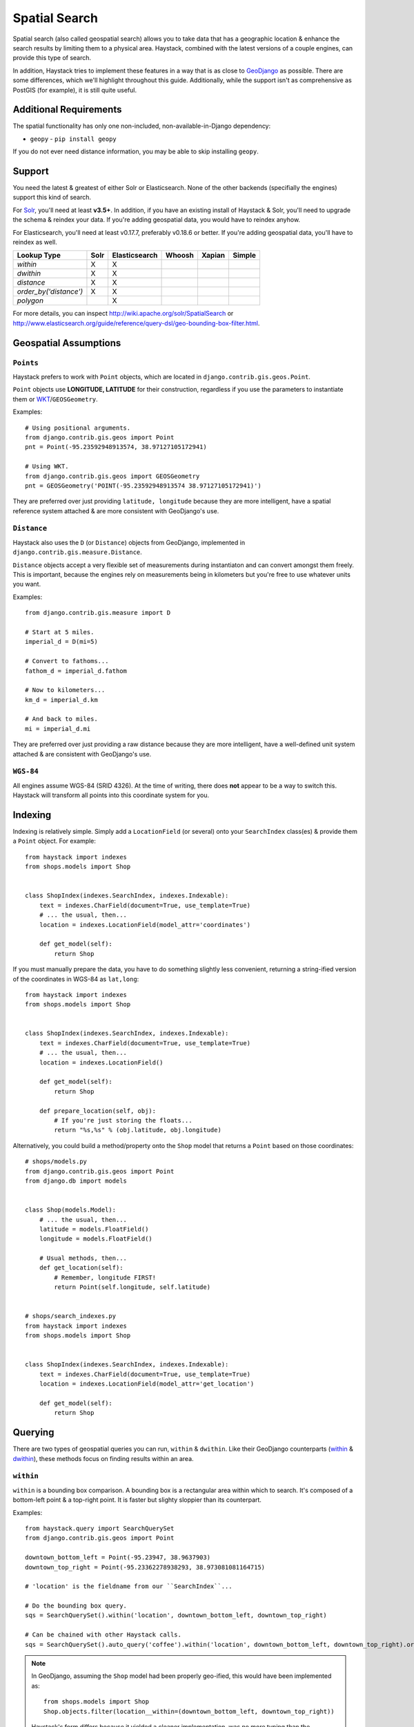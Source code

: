 .. _ref-spatial:

==============
Spatial Search
==============

Spatial search (also called geospatial search) allows you to take data that
has a geographic location & enhance the search results by limiting them to a
physical area. Haystack, combined with the latest versions of a couple engines,
can provide this type of search.

In addition, Haystack tries to implement these features in a way that is as
close to GeoDjango_ as possible. There are some differences, which we'll
highlight throughout this guide. Additionally, while the support isn't as
comprehensive as PostGIS (for example), it is still quite useful.

.. _GeoDjango: https://docs.djangoproject.com/en/1.11/ref/contrib/gis/


Additional Requirements
=======================

The spatial functionality has only one non-included, non-available-in-Django
dependency:

* ``geopy`` - ``pip install geopy``

If you do not ever need distance information, you may be able to skip
installing ``geopy``.


Support
=======

You need the latest & greatest of either Solr or Elasticsearch. None of the
other backends (specifially the engines) support this kind of search.

For Solr_, you'll need at least **v3.5+**. In addition, if you have an existing
install of Haystack & Solr, you'll need to upgrade the schema & reindex your
data. If you're adding geospatial data, you would have to reindex anyhow.

For Elasticsearch, you'll need at least v0.17.7, preferably v0.18.6 or better.
If you're adding geospatial data, you'll have to reindex as well.

.. _Solr: http://lucene.apache.org/solr/

====================== ====== =============== ======== ======== ======
Lookup Type            Solr   Elasticsearch   Whoosh   Xapian   Simple
====================== ====== =============== ======== ======== ======
`within`               X      X
`dwithin`              X      X
`distance`             X      X
`order_by('distance')` X      X
`polygon`                     X
====================== ====== =============== ======== ======== ======

For more details, you can inspect http://wiki.apache.org/solr/SpatialSearch
or http://www.elasticsearch.org/guide/reference/query-dsl/geo-bounding-box-filter.html.


Geospatial Assumptions
======================

``Points``
----------

Haystack prefers to work with ``Point`` objects, which are located in
``django.contrib.gis.geos.Point``.

``Point`` objects use **LONGITUDE, LATITUDE** for their construction, regardless
if you use the parameters to instantiate them or WKT_/``GEOSGeometry``.

.. _WKT: http://en.wikipedia.org/wiki/Well-known_text

Examples::

    # Using positional arguments.
    from django.contrib.gis.geos import Point
    pnt = Point(-95.23592948913574, 38.97127105172941)

    # Using WKT.
    from django.contrib.gis.geos import GEOSGeometry
    pnt = GEOSGeometry('POINT(-95.23592948913574 38.97127105172941)')

They are preferred over just providing ``latitude, longitude`` because they are
more intelligent, have a spatial reference system attached & are more consistent
with GeoDjango's use.


``Distance``
------------

Haystack also uses the ``D`` (or ``Distance``) objects from GeoDjango,
implemented in ``django.contrib.gis.measure.Distance``.

``Distance`` objects accept a very flexible set of measurements during
instantiaton and can convert amongst them freely. This is important, because
the engines rely on measurements being in kilometers but you're free to use
whatever units you want.

Examples::

    from django.contrib.gis.measure import D

    # Start at 5 miles.
    imperial_d = D(mi=5)

    # Convert to fathoms...
    fathom_d = imperial_d.fathom

    # Now to kilometers...
    km_d = imperial_d.km

    # And back to miles.
    mi = imperial_d.mi

They are preferred over just providing a raw distance because they are
more intelligent, have a well-defined unit system attached & are consistent
with GeoDjango's use.


``WGS-84``
----------

All engines assume WGS-84 (SRID 4326). At the time of writing, there does **not**
appear to be a way to switch this. Haystack will transform all points into this
coordinate system for you.


Indexing
========

Indexing is relatively simple. Simply add a ``LocationField`` (or several)
onto your ``SearchIndex`` class(es) & provide them a ``Point`` object. For
example::

    from haystack import indexes
    from shops.models import Shop


    class ShopIndex(indexes.SearchIndex, indexes.Indexable):
        text = indexes.CharField(document=True, use_template=True)
        # ... the usual, then...
        location = indexes.LocationField(model_attr='coordinates')

        def get_model(self):
            return Shop

If you must manually prepare the data, you have to do something slightly less
convenient, returning a string-ified version of the coordinates in WGS-84 as
``lat,long``::

    from haystack import indexes
    from shops.models import Shop


    class ShopIndex(indexes.SearchIndex, indexes.Indexable):
        text = indexes.CharField(document=True, use_template=True)
        # ... the usual, then...
        location = indexes.LocationField()

        def get_model(self):
            return Shop

        def prepare_location(self, obj):
            # If you're just storing the floats...
            return "%s,%s" % (obj.latitude, obj.longitude)

Alternatively, you could build a method/property onto the ``Shop`` model that
returns a ``Point`` based on those coordinates::

    # shops/models.py
    from django.contrib.gis.geos import Point
    from django.db import models


    class Shop(models.Model):
        # ... the usual, then...
        latitude = models.FloatField()
        longitude = models.FloatField()

        # Usual methods, then...
        def get_location(self):
            # Remember, longitude FIRST!
            return Point(self.longitude, self.latitude)


    # shops/search_indexes.py
    from haystack import indexes
    from shops.models import Shop


    class ShopIndex(indexes.SearchIndex, indexes.Indexable):
        text = indexes.CharField(document=True, use_template=True)
        location = indexes.LocationField(model_attr='get_location')

        def get_model(self):
            return Shop


Querying
========

There are two types of geospatial queries you can run, ``within`` & ``dwithin``.
Like their GeoDjango counterparts (within_ & dwithin_), these methods focus on
finding results within an area.

.. _within: https://docs.djangoproject.com/en/dev/ref/contrib/gis/geoquerysets/#within
.. _dwithin: https://docs.djangoproject.com/en/dev/ref/contrib/gis/geoquerysets/#dwithin


``within``
----------

.. method:: SearchQuerySet.within(self, field, point_1, point_2)

``within`` is a bounding box comparison. A bounding box is a rectangular area
within which to search. It's composed of a bottom-left point & a top-right
point. It is faster but slighty sloppier than its counterpart.

Examples::

    from haystack.query import SearchQuerySet
    from django.contrib.gis.geos import Point

    downtown_bottom_left = Point(-95.23947, 38.9637903)
    downtown_top_right = Point(-95.23362278938293, 38.973081081164715)

    # 'location' is the fieldname from our ``SearchIndex``...

    # Do the bounding box query.
    sqs = SearchQuerySet().within('location', downtown_bottom_left, downtown_top_right)

    # Can be chained with other Haystack calls.
    sqs = SearchQuerySet().auto_query('coffee').within('location', downtown_bottom_left, downtown_top_right).order_by('-popularity')

.. note::

    In GeoDjango, assuming the ``Shop`` model had been properly geo-ified, this
    would have been implemented as::

        from shops.models import Shop
        Shop.objects.filter(location__within=(downtown_bottom_left, downtown_top_right))

    Haystack's form differs because it yielded a cleaner implementation, was
    no more typing than the GeoDjango version & tried to maintain the same
    terminology/similar signature.


``dwithin``
-----------

.. method:: SearchQuerySet.dwithin(self, field, point, distance)

``dwithin`` is a radius-based search. A radius-based search is a circular area
within which to search. It's composed of a center point & a radius (in
kilometers, though Haystack will use the ``D`` object's conversion utilities to
get it there). It is slower than``within`` but very exact & can involve fewer
calculations on your part.

Examples::

    from haystack.query import SearchQuerySet
    from django.contrib.gis.geos import Point, D

    ninth_and_mass = Point(-95.23592948913574, 38.96753407043678)
    # Within a two miles.
    max_dist = D(mi=2)

    # 'location' is the fieldname from our ``SearchIndex``...

    # Do the radius query.
    sqs = SearchQuerySet().dwithin('location', ninth_and_mass, max_dist)

    # Can be chained with other Haystack calls.
    sqs = SearchQuerySet().auto_query('coffee').dwithin('location', ninth_and_mass, max_dist).order_by('-popularity')

.. note::

    In GeoDjango, assuming the ``Shop`` model had been properly geo-ified, this
    would have been implemented as::

        from shops.models import Shop
        Shop.objects.filter(location__dwithin=(ninth_and_mass, D(mi=2)))

    Haystack's form differs because it yielded a cleaner implementation, was
    no more typing than the GeoDjango version & tried to maintain the same
    terminology/similar signature.


``distance``
------------

.. method:: SearchQuerySet.distance(self, field, point)

By default, search results will come back without distance information attached
to them. In the concept of a bounding box, it would be ambiguous what the
distances would be calculated against. And it is more calculation that may not
be necessary.

So like GeoDjango, Haystack exposes a method to signify that you want to
include these calculated distances on results.

Examples::

    from haystack.query import SearchQuerySet
    from django.contrib.gis.geos import Point, D

    ninth_and_mass = Point(-95.23592948913574, 38.96753407043678)

    # On a bounding box...
    downtown_bottom_left = Point(-95.23947, 38.9637903)
    downtown_top_right = Point(-95.23362278938293, 38.973081081164715)

    sqs = SearchQuerySet().within('location', downtown_bottom_left, downtown_top_right).distance('location', ninth_and_mass)

    # ...Or on a radius query.
    sqs = SearchQuerySet().dwithin('location', ninth_and_mass, D(mi=2)).distance('location', ninth_and_mass)

You can even apply a different field, for instance if you calculate results of
key, well-cached hotspots in town but want distances from the user's current
position::

    from haystack.query import SearchQuerySet
    from django.contrib.gis.geos import Point, D

    ninth_and_mass = Point(-95.23592948913574, 38.96753407043678)
    user_loc = Point(-95.23455619812012, 38.97240128290697)

    sqs = SearchQuerySet().dwithin('location', ninth_and_mass, D(mi=2)).distance('location', user_loc)

.. note::

    The astute will notice this is Haystack's biggest departure from GeoDjango.
    In GeoDjango, this would have been implemented as::

        from shops.models import Shop
        Shop.objects.filter(location__dwithin=(ninth_and_mass, D(mi=2))).distance(user_loc)

    Note that, by default, the GeoDjango form leaves *out* the field to be
    calculating against (though it's possible to override it & specify the
    field).

    Haystack's form differs because the same assumptions are difficult to make.
    GeoDjango deals with a single model at a time, where Haystack deals with
    a broad mix of models. Additionally, accessing ``Model`` information is a
    couple hops away, so Haystack favors the explicit (if slightly more typing)
    approach.


Ordering
========

Because you're dealing with search, even with geospatial queries, results still
come back in **RELEVANCE** order. If you want to offer the user ordering
results by distance, there's a simple way to enable this ordering.

Using the standard Haystack ``order_by`` method, if you specify ``distance`` or
``-distance`` **ONLY**, you'll get geographic ordering. Additionally, you must
have a call to ``.distance()`` somewhere in the chain, otherwise there is no
distance information on the results & nothing to sort by.

Examples::

    from haystack.query import SearchQuerySet
    from django.contrib.gis.geos import Point, D

    ninth_and_mass = Point(-95.23592948913574, 38.96753407043678)
    downtown_bottom_left = Point(-95.23947, 38.9637903)
    downtown_top_right = Point(-95.23362278938293, 38.973081081164715)

    # Non-geo ordering.
    sqs = SearchQuerySet().within('location', downtown_bottom_left, downtown_top_right).order_by('title')
    sqs = SearchQuerySet().within('location', downtown_bottom_left, downtown_top_right).distance('location', ninth_and_mass).order_by('-created')

    # Geo ordering, closest to farthest.
    sqs = SearchQuerySet().within('location', downtown_bottom_left, downtown_top_right).distance('location', ninth_and_mass).order_by('distance')
    # Geo ordering, farthest to closest.
    sqs = SearchQuerySet().dwithin('location', ninth_and_mass, D(mi=2)).distance('location', ninth_and_mass).order_by('-distance')

.. note::

    This call is identical to the GeoDjango usage.

.. warning::

    You can not specify both a distance & lexicographic ordering. If you specify
    more than just ``distance`` or ``-distance``, Haystack assumes ``distance``
    is a field in the index & tries to sort on it. Example::

        # May blow up!
        sqs = SearchQuerySet().dwithin('location', ninth_and_mass, D(mi=2)).distance('location', ninth_and_mass).order_by('distance', 'title')

    This is a limitation in the engine's implementation.

    If you actually **have** a field called ``distance`` (& aren't using
    calculated distance information), Haystack will do the right thing in
    these circumstances.


Caveats
=======

In all cases, you may call the ``within/dwithin/distance`` methods as many times
as you like. However, the **LAST** call is the information that will be used.
No combination logic is available, as this is largely a backend limitation.

Combining calls to both ``within`` & ``dwithin`` may yield unexpected or broken
results. They don't overlap when performing queries, so it may be possible to
construct queries that work. Your Mileage May Vary.
